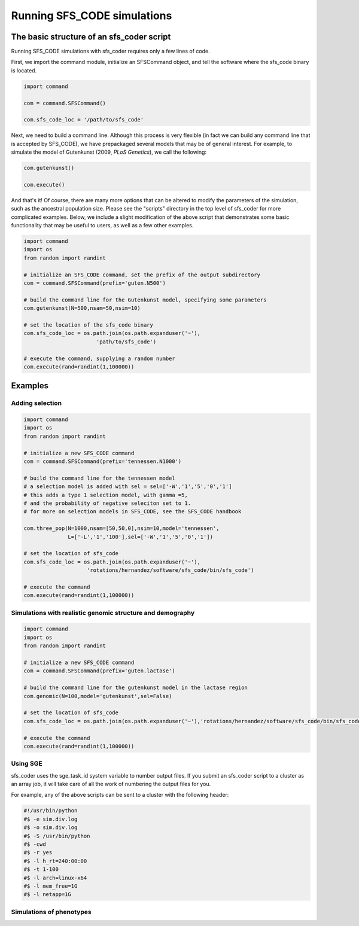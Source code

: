 Running SFS_CODE simulations
****************************

The basic structure of an sfs_coder script
==========================================

Running SFS_CODE simulations with sfs_coder requires only a few lines
of code.   

First, we import the command module, initialize an SFSCommand object, and tell
the software where the sfs_code binary is located.

.. code-block:: python

   import command
  
   com = command.SFSCommand()

   com.sfs_code_loc = '/path/to/sfs_code'

Next, we need to build a command line.  Although this process is very 
flexible (in fact we can build any command line that is accepted by SFS_CODE),
we have prepackaged several models that may be of general interest.  For
example, to simulate the model of Gutenkunst (2009, *PLoS Genetics*), we
call the following:

.. code-block:: python

   com.gutenkunst()

   com.execute()   

And that's it!  Of course, there are many more options that can be altered to
modify the parameters of the simulation, such as the ancestral population size. 
Please see the "scripts" directory in the top level of sfs_coder for more 
complicated examples. Below, we include a slight modification of the above 
script that demonstrates some basic functionality that may be useful to users,
as well as a few other examples.

.. code-block:: python

   import command
   import os
   from random import randint

   # initialize an SFS_CODE command, set the prefix of the output subdirectory
   com = command.SFSCommand(prefix='guten.N500')

   # build the command line for the Gutenkunst model, specifying some parameters
   com.gutenkunst(N=500,nsam=50,nsim=10)

   # set the location of the sfs_code binary
   com.sfs_code_loc = os.path.join(os.path.expanduser('~'),
                          'path/to/sfs_code')

   # execute the command, supplying a random number
   com.execute(rand=randint(1,100000))

Examples
========

Adding selection
^^^^^^^^^^^^^^^^
.. code-block:: python
   
   import command
   import os
   from random import randint

   # initialize a new SFS_CODE command
   com = command.SFSCommand(prefix='tennessen.N1000')

   # build the command line for the tennessen model
   # a selection model is added with sel = sel=['-W','1','5','0','1']
   # this adds a type 1 selection model, with gamma =5, 
   # and the probability of negative seleciton set to 1.
   # for more on selection models in SFS_CODE, see the SFS_CODE handbook

   com.three_pop(N=1000,nsam=[50,50,0],nsim=10,model='tennessen',
                 L=['-L','1','100'],sel=['-W','1','5','0','1'])

   # set the location of sfs_code
   com.sfs_code_loc = os.path.join(os.path.expanduser('~'),
                       'rotations/hernandez/software/sfs_code/bin/sfs_code')

   # execute the command 
   com.execute(rand=randint(1,100000))

Simulations with realistic genomic structure and demography
^^^^^^^^^^^^^^^^^^^^^^^^^^^^^^^^^^^^^^^^^^^^^^^^^^^^^^^^^^^

.. code-block:: python

   import command
   import os
   from random import randint

   # initialize a new SFS_CODE command
   com = command.SFSCommand(prefix='guten.lactase')

   # build the command line for the gutenkunst model in the lactase region
   com.genomic(N=100,model='gutenkunst',sel=False)

   # set the location of sfs_code
   com.sfs_code_loc = os.path.join(os.path.expanduser('~'),'rotations/hernandez/software/sfs_code/bin/sfs_code')

   # execute the command 
   com.execute(rand=randint(1,100000))


Using SGE
^^^^^^^^^

sfs_coder uses the sge_task_id system variable to number output files.  
If you submit an sfs_coder script to a cluster as an array job, it will take
care of all the work of numbering the output files for you.

For example, any of the above scripts can be sent to a cluster with the 
following header:

.. code-block:: python

   #!/usr/bin/python
   #$ -e sim.div.log
   #$ -o sim.div.log
   #$ -S /usr/bin/python
   #$ -cwd
   #$ -r yes
   #$ -l h_rt=240:00:00
   #$ -t 1-100
   #$ -l arch=linux-x64
   #$ -l mem_free=1G
   #$ -l netapp=1G


Simulations of phenotypes
^^^^^^^^^^^^^^^^^^^^^^^^^

